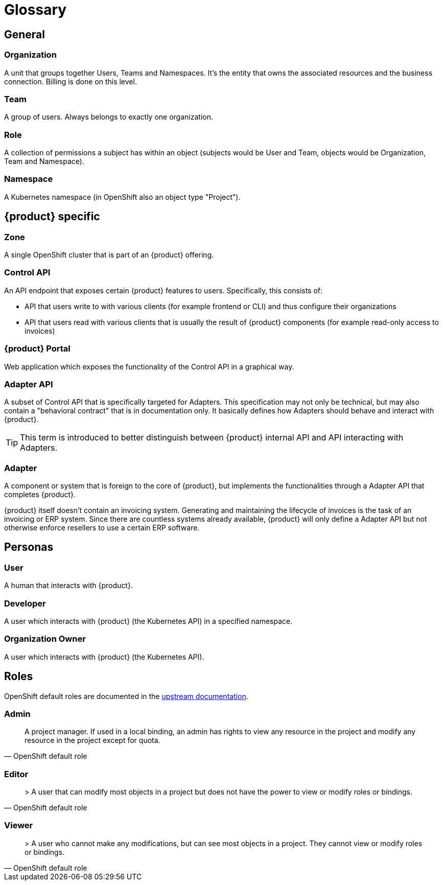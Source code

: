 = Glossary

== General

=== Organization
A unit that groups together Users, Teams and Namespaces.
It's the entity that owns the associated resources and the business connection.
Billing is done on this level.

=== Team
A group of users.
Always belongs to exactly one organization.

=== Role
A collection of permissions a subject has within an object (subjects would be User and Team, objects would be Organization, Team and Namespace).

=== Namespace
A Kubernetes namespace (in OpenShift also an object type "Project").

== {product} specific

=== Zone
A single OpenShift cluster that is part of an {product} offering.

=== Control API
An API endpoint that exposes certain {product} features to users.
Specifically, this consists of:

* API that users write to with various clients (for example frontend or CLI) and thus configure their organizations
* API that users read with various clients that is usually the result of {product} components (for example read-only access to invoices)

=== {product} Portal
Web application which exposes the functionality of the Control API in a graphical way.

=== Adapter API
A subset of Control API that is specifically targeted for Adapters.
This specification may not only be technical, but may also contain a "behavioral contract" that is in documentation only.
It basically defines how Adapters should behave and interact with {product}.

TIP: This term is introduced to better distinguish between {product} internal API and API interacting with Adapters.

=== Adapter
A component or system that is foreign to the core of {product}, but implements the functionalities through a Adapter API that completes {product}.

[example]
====
{product} itself doesn't contain an invoicing system.
Generating and maintaining the lifecycle of invoices is the task of an invoicing or ERP system.
Since there are countless systems already available, {product} will only define a Adapter API but not otherwise enforce resellers to use a certain ERP software.
====

== Personas

=== User
A human that interacts with {product}.

=== Developer
A user which interacts with {product} (the Kubernetes API) in a specified namespace.

=== Organization Owner
A user which interacts with {product} (the Kubernetes API).

== Roles

OpenShift default roles are documented in the https://docs.openshift.com/container-platform/4.9/authentication/using-rbac.html#default-roles_using-rbac[upstream documentation].

=== Admin
[quote, OpenShift default role]
A project manager. If used in a local binding, an admin has rights to view any resource in the project and modify any resource in the project except for quota.

=== Editor
[quote, OpenShift default role]
> A user that can modify most objects in a project but does not have the power to view or modify roles or bindings.

=== Viewer
[quote, OpenShift default role]
> A user who cannot make any modifications, but can see most objects in a project. They cannot view or modify roles or bindings.
